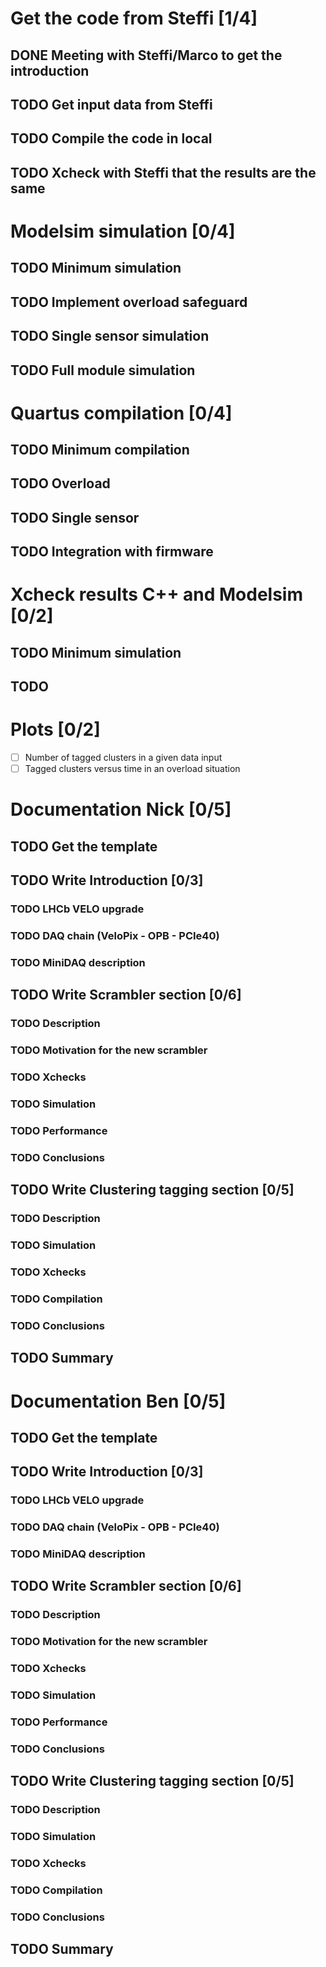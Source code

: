 * Get the code from Steffi [1/4]
  DEADLINE: <2015-11-03 Tue>
** DONE Meeting with Steffi/Marco to get the introduction
   DEADLINE: <2015-10-27 Tue>
** TODO Get input data from Steffi
   DEADLINE: <2015-10-27 Tue>
** TODO Compile the code in local
   DEADLINE: <2015-11-03 Tue>
** TODO Xcheck with Steffi that the results are the same
   DEADLINE: <2015-11-03 Tue>


* Modelsim simulation [0/4]
** TODO Minimum simulation
** TODO Implement overload safeguard
** TODO Single sensor simulation
** TODO Full module simulation


* Quartus compilation [0/4]
** TODO Minimum compilation
** TODO Overload
** TODO Single sensor
** TODO Integration with firmware


* Xcheck results C++ and Modelsim [0/2]
** TODO Minimum simulation
** TODO 


* Plots [0/2]
 - [ ] Number of tagged clusters in a given data input
 - [ ] Tagged clusters versus time in an overload situation

* Documentation Nick [0/5]
** TODO Get the template
** TODO Write Introduction [0/3]
*** TODO LHCb VELO upgrade
*** TODO DAQ chain (VeloPix - OPB - PCIe40)
*** TODO MiniDAQ description
** TODO Write Scrambler section [0/6]
*** TODO Description
*** TODO Motivation for the new scrambler
*** TODO Xchecks
*** TODO Simulation
*** TODO Performance
*** TODO Conclusions
** TODO Write Clustering tagging section [0/5]
*** TODO Description
*** TODO Simulation
*** TODO Xchecks
*** TODO Compilation
*** TODO Conclusions
** TODO Summary


* Documentation Ben [0/5]
** TODO Get the template
** TODO Write Introduction [0/3]
*** TODO LHCb VELO upgrade
*** TODO DAQ chain (VeloPix - OPB - PCIe40)
*** TODO MiniDAQ description
** TODO Write Scrambler section [0/6]
*** TODO Description
*** TODO Motivation for the new scrambler
*** TODO Xchecks
*** TODO Simulation
*** TODO Performance
*** TODO Conclusions
** TODO Write Clustering tagging section [0/5]
*** TODO Description
*** TODO Simulation
*** TODO Xchecks
*** TODO Compilation
*** TODO Conclusions
** TODO Summary
